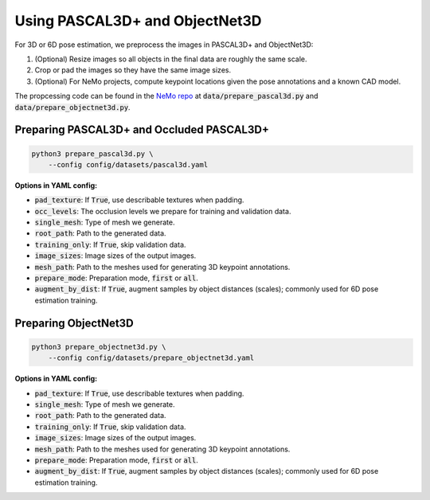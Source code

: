 Using PASCAL3D+ and ObjectNet3D
*******************************

For 3D or 6D pose estimation, we preprocess the images in PASCAL3D+ and ObjectNet3D:

1. (Optional) Resize images so all objects in the final data are roughly the same scale.
2. Crop or pad the images so they have the same image sizes.
3. (Optional) For NeMo projects, compute keypoint locations given the pose annotations and a known CAD model.

The propcessing code can be found in the `NeMo repo <https://github.com/wufeim/NeMo>`_ at :code:`data/prepare_pascal3d.py` and :code:`data/prepare_objectnet3d.py`.

Preparing PASCAL3D+ and Occluded PASCAL3D+
------------------------------------------

.. code::

    python3 prepare_pascal3d.py \
        --config config/datasets/pascal3d.yaml


**Options in YAML config:**

* :code:`pad_texture`: If :code:`True`, use describable textures when padding.
* :code:`occ_levels`: The occlusion levels we prepare for training and validation data.
* :code:`single_mesh`: Type of mesh we generate.
* :code:`root_path`: Path to the generated data.
* :code:`training_only`: If :code:`True`, skip validation data.
* :code:`image_sizes`: Image sizes of the output images.
* :code:`mesh_path`: Path to the meshes used for generating 3D keypoint annotations.
* :code:`prepare_mode`: Preparation mode, :code:`first` or :code:`all`.
* :code:`augment_by_dist`: If :code:`True`, augment samples by object distances (scales); commonly used for 6D pose estimation training.


Preparing ObjectNet3D
---------------------

.. code::

    python3 prepare_objectnet3d.py \
        --config config/datasets/prepare_objectnet3d.yaml

**Options in YAML config:**

* :code:`pad_texture`: If :code:`True`, use describable textures when padding.
* :code:`single_mesh`: Type of mesh we generate.
* :code:`root_path`: Path to the generated data.
* :code:`training_only`: If :code:`True`, skip validation data.
* :code:`image_sizes`: Image sizes of the output images.
* :code:`mesh_path`: Path to the meshes used for generating 3D keypoint annotations.
* :code:`prepare_mode`: Preparation mode, :code:`first` or :code:`all`.
* :code:`augment_by_dist`: If :code:`True`, augment samples by object distances (scales); commonly used for 6D pose estimation training.
